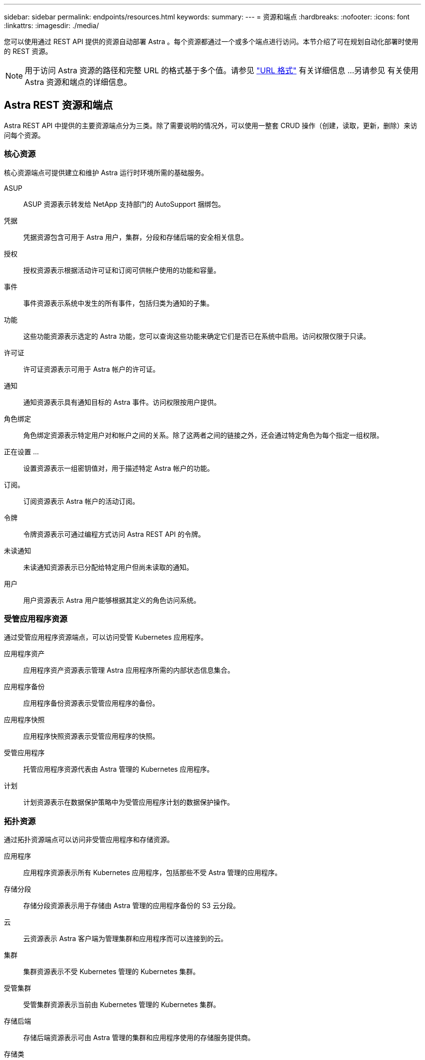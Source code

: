 ---
sidebar: sidebar 
permalink: endpoints/resources.html 
keywords:  
summary:  
---
= 资源和端点
:hardbreaks:
:nofooter: 
:icons: font
:linkattrs: 
:imagesdir: ./media/


[role="lead"]
您可以使用通过 REST API 提供的资源自动部署 Astra 。每个资源都通过一个或多个端点进行访问。本节介绍了可在规划自动化部署时使用的 REST 资源。


NOTE: 用于访问 Astra 资源的路径和完整 URL 的格式基于多个值。请参见 link:../rest-core/url_format.html["URL 格式"] 有关详细信息 ...另请参见  有关使用 Astra 资源和端点的详细信息。



== Astra REST 资源和端点

Astra REST API 中提供的主要资源端点分为三类。除了需要说明的情况外，可以使用一整套 CRUD 操作（创建，读取，更新，删除）来访问每个资源。



=== 核心资源

核心资源端点可提供建立和维护 Astra 运行时环境所需的基础服务。

ASUP:: ASUP 资源表示转发给 NetApp 支持部门的 AutoSupport 捆绑包。
凭据:: 凭据资源包含可用于 Astra 用户，集群，分段和存储后端的安全相关信息。
授权:: 授权资源表示根据活动许可证和订阅可供帐户使用的功能和容量。
事件:: 事件资源表示系统中发生的所有事件，包括归类为通知的子集。
功能:: 这些功能资源表示选定的 Astra 功能，您可以查询这些功能来确定它们是否已在系统中启用。访问权限仅限于只读。
许可证:: 许可证资源表示可用于 Astra 帐户的许可证。
通知:: 通知资源表示具有通知目标的 Astra 事件。访问权限按用户提供。
角色绑定:: 角色绑定资源表示特定用户对和帐户之间的关系。除了这两者之间的链接之外，还会通过特定角色为每个指定一组权限。
正在设置 ...:: 设置资源表示一组密钥值对，用于描述特定 Astra 帐户的功能。
订阅。:: 订阅资源表示 Astra 帐户的活动订阅。
令牌:: 令牌资源表示可通过编程方式访问 Astra REST API 的令牌。
未读通知:: 未读通知资源表示已分配给特定用户但尚未读取的通知。
用户:: 用户资源表示 Astra 用户能够根据其定义的角色访问系统。




=== 受管应用程序资源

通过受管应用程序资源端点，可以访问受管 Kubernetes 应用程序。

应用程序资产:: 应用程序资产资源表示管理 Astra 应用程序所需的内部状态信息集合。
应用程序备份:: 应用程序备份资源表示受管应用程序的备份。
应用程序快照:: 应用程序快照资源表示受管应用程序的快照。
受管应用程序:: 托管应用程序资源代表由 Astra 管理的 Kubernetes 应用程序。
计划:: 计划资源表示在数据保护策略中为受管应用程序计划的数据保护操作。




=== 拓扑资源

通过拓扑资源端点可以访问非受管应用程序和存储资源。

应用程序:: 应用程序资源表示所有 Kubernetes 应用程序，包括那些不受 Astra 管理的应用程序。
存储分段:: 存储分段资源表示用于存储由 Astra 管理的应用程序备份的 S3 云分段。
云:: 云资源表示 Astra 客户端为管理集群和应用程序而可以连接到的云。
集群:: 集群资源表示不受 Kubernetes 管理的 Kubernetes 集群。
受管集群:: 受管集群资源表示当前由 Kubernetes 管理的 Kubernetes 集群。
存储后端:: 存储后端资源表示可由 Astra 管理的集群和应用程序使用的存储服务提供商。
存储类:: 存储类资源表示已发现并可供特定受管集群使用的不同存储类或类型。
Volume:: 卷资源表示与受管应用程序关联的 Kubernetes 存储卷。




== 其他资源和端点

您可以使用多种其他资源和端点来支持 Astra 部署。


NOTE: 这些资源和端点当前未包含在 Astra API 参考文档中。

OpenAPI:: 通过 OpenAPI 端点可以访问当前的 OpenAPI JSON 文档和其他相关资源。
OpenMetrics:: 通过 OpenMetrics 端点，您可以通过 OpenMetrics 资源访问帐户指标。Astra 控制中心部署模式支持此功能。

